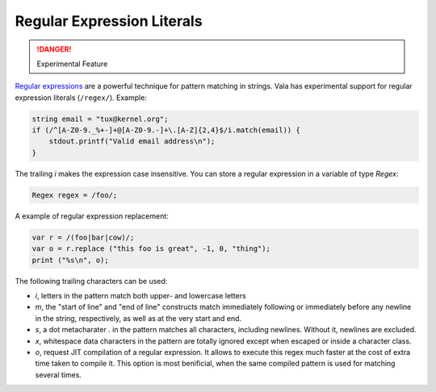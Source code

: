 Regular Expression Literals
===========================

.. danger::

   Experimental Feature

`Regular expressions <http://www.regular-expressions.info/>`_ are a powerful technique for pattern matching in strings. Vala has experimental support for regular expression literals (``/regex/``). Example:

.. code-block:: vala

   string email = "tux@kernel.org";
   if (/^[A-Z0-9._%+-]+@[A-Z0-9.-]+\.[A-Z]{2,4}$/i.match(email)) {
       stdout.printf("Valid email address\n");
   }

The trailing *i* makes the expression case insensitive.  You can store a regular expression in a variable of type *Regex*:

.. code-block:: vala

   Regex regex = /foo/;

A example of regular expression replacement:

.. code-block:: vala

   var r = /(foo|bar|cow)/;
   var o = r.replace ("this foo is great", -1, 0, "thing");
   print ("%s\n", o);

The following trailing characters can be used:

* *i*, letters in the pattern match both upper- and lowercase letters
* *m*, the "start of line" and "end of line" constructs match immediately following or immediately before any newline in the string, respectively, as well as at the very start and end.
* *s*, a dot metacharater *.* in the pattern matches all characters, including newlines. Without it, newlines are excluded.
* *x*, whitespace data characters in the pattern are totally ignored except when escaped or inside a character class.
* *o*, request JIT compilation of a regular expression. It allows to execute this regex much faster at the cost of extra time taken to compile it. This option is most benificial, when the same compiled pattern is used for matching several times.
